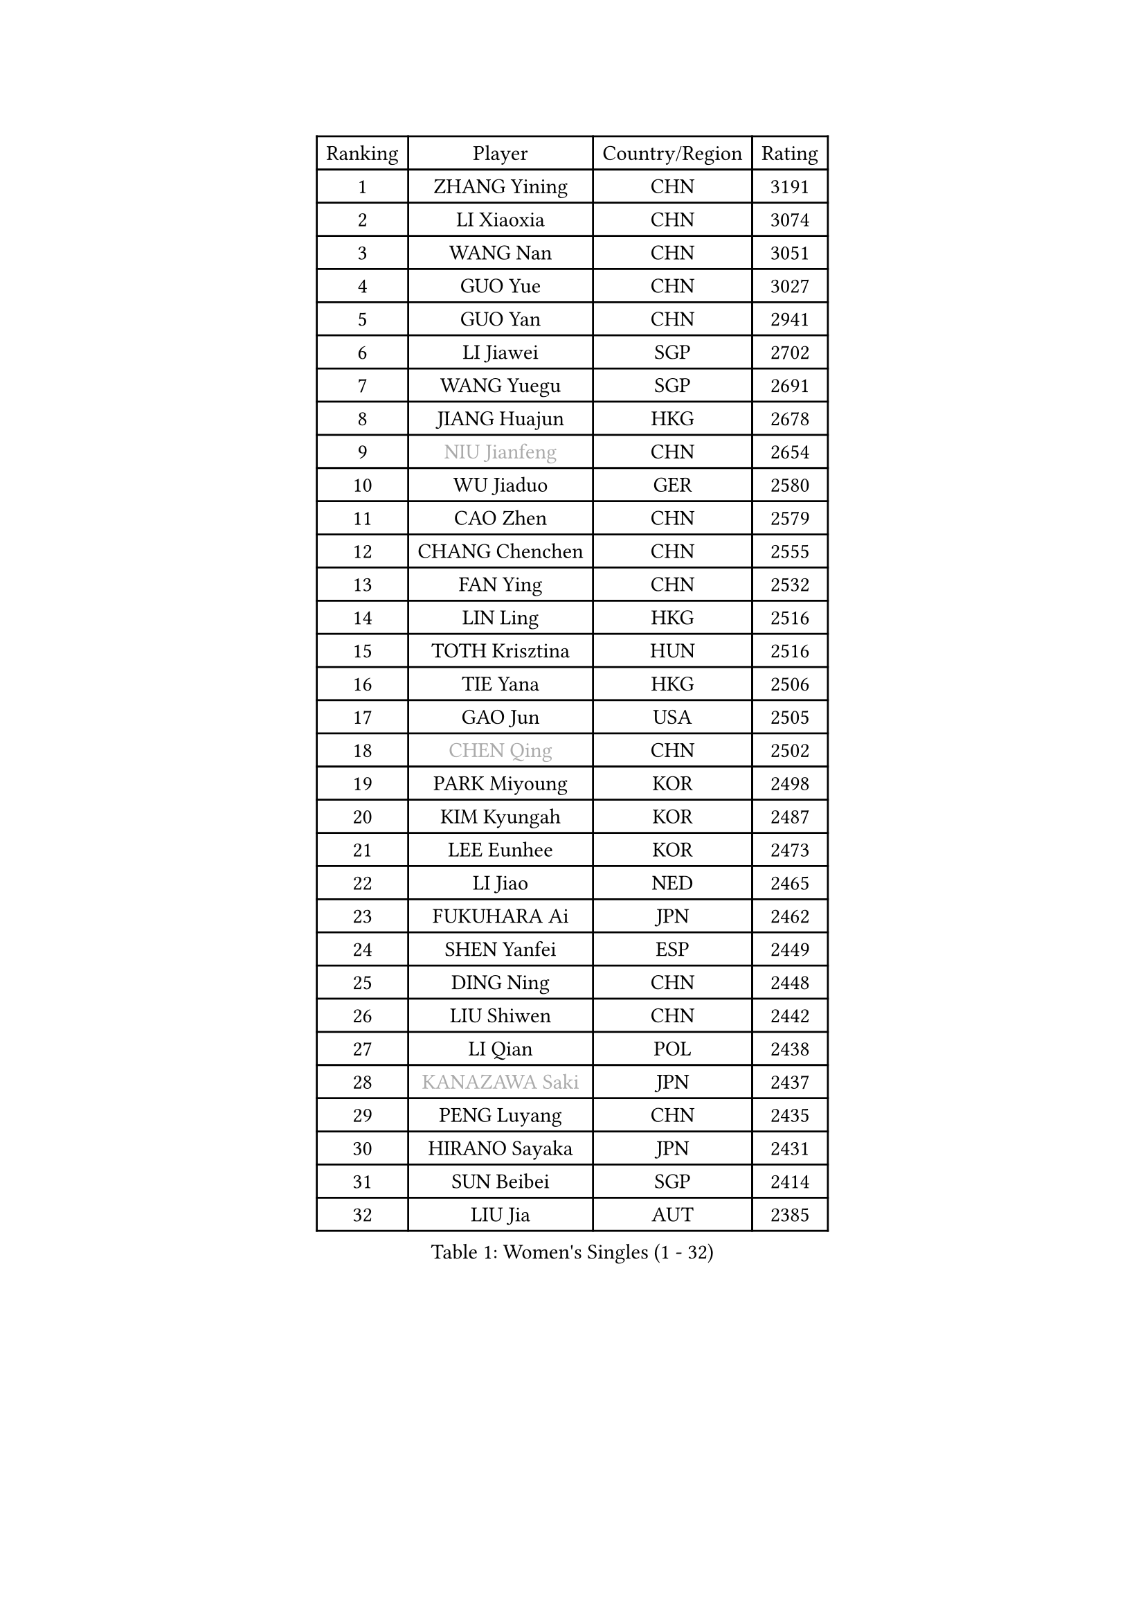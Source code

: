
#set text(font: ("Courier New", "NSimSun"))
#figure(
  caption: "Women's Singles (1 - 32)",
    table(
      columns: 4,
      [Ranking], [Player], [Country/Region], [Rating],
      [1], [ZHANG Yining], [CHN], [3191],
      [2], [LI Xiaoxia], [CHN], [3074],
      [3], [WANG Nan], [CHN], [3051],
      [4], [GUO Yue], [CHN], [3027],
      [5], [GUO Yan], [CHN], [2941],
      [6], [LI Jiawei], [SGP], [2702],
      [7], [WANG Yuegu], [SGP], [2691],
      [8], [JIANG Huajun], [HKG], [2678],
      [9], [#text(gray, "NIU Jianfeng")], [CHN], [2654],
      [10], [WU Jiaduo], [GER], [2580],
      [11], [CAO Zhen], [CHN], [2579],
      [12], [CHANG Chenchen], [CHN], [2555],
      [13], [FAN Ying], [CHN], [2532],
      [14], [LIN Ling], [HKG], [2516],
      [15], [TOTH Krisztina], [HUN], [2516],
      [16], [TIE Yana], [HKG], [2506],
      [17], [GAO Jun], [USA], [2505],
      [18], [#text(gray, "CHEN Qing")], [CHN], [2502],
      [19], [PARK Miyoung], [KOR], [2498],
      [20], [KIM Kyungah], [KOR], [2487],
      [21], [LEE Eunhee], [KOR], [2473],
      [22], [LI Jiao], [NED], [2465],
      [23], [FUKUHARA Ai], [JPN], [2462],
      [24], [SHEN Yanfei], [ESP], [2449],
      [25], [DING Ning], [CHN], [2448],
      [26], [LIU Shiwen], [CHN], [2442],
      [27], [LI Qian], [POL], [2438],
      [28], [#text(gray, "KANAZAWA Saki")], [JPN], [2437],
      [29], [PENG Luyang], [CHN], [2435],
      [30], [HIRANO Sayaka], [JPN], [2431],
      [31], [SUN Beibei], [SGP], [2414],
      [32], [LIU Jia], [AUT], [2385],
    )
  )#pagebreak()

#set text(font: ("Courier New", "NSimSun"))
#figure(
  caption: "Women's Singles (33 - 64)",
    table(
      columns: 4,
      [Ranking], [Player], [Country/Region], [Rating],
      [33], [MONTEIRO DODEAN Daniela], [ROU], [2370],
      [34], [WANG Chen], [CHN], [2360],
      [35], [POTA Georgina], [HUN], [2357],
      [36], [FENG Tianwei], [SGP], [2355],
      [37], [#text(gray, "SCHOPP Jie")], [GER], [2336],
      [38], [SCHALL Elke], [GER], [2335],
      [39], [#text(gray, "SONG Ah Sim")], [HKG], [2332],
      [40], [LAU Sui Fei], [HKG], [2331],
      [41], [LOVAS Petra], [HUN], [2327],
      [42], [ZHANG Rui], [HKG], [2315],
      [43], [FUJINUMA Ai], [JPN], [2311],
      [44], [KIM Mi Yong], [PRK], [2309],
      [45], [BOROS Tamara], [CRO], [2305],
      [46], [#text(gray, "UMEMURA Aya")], [JPN], [2300],
      [47], [JEON Hyekyung], [KOR], [2285],
      [48], [TAN Wenling], [ITA], [2276],
      [49], [#text(gray, "LI Nan")], [CHN], [2276],
      [50], [SHAN Xiaona], [GER], [2262],
      [51], [GANINA Svetlana], [RUS], [2261],
      [52], [FUKUOKA Haruna], [JPN], [2258],
      [53], [FUJII Hiroko], [JPN], [2248],
      [54], [#text(gray, "STEFF Mihaela")], [ROU], [2247],
      [55], [WU Xue], [DOM], [2246],
      [56], [HIURA Reiko], [JPN], [2243],
      [57], [PAVLOVICH Viktoria], [BLR], [2240],
      [58], [YU Mengyu], [SGP], [2227],
      [59], [RAO Jingwen], [CHN], [2218],
      [60], [PAOVIC Sandra], [CRO], [2212],
      [61], [ODOROVA Eva], [SVK], [2208],
      [62], [HUANG Yi-Hua], [TPE], [2204],
      [63], [KRAMER Tanja], [GER], [2197],
      [64], [KOMWONG Nanthana], [THA], [2195],
    )
  )#pagebreak()

#set text(font: ("Courier New", "NSimSun"))
#figure(
  caption: "Women's Singles (65 - 96)",
    table(
      columns: 4,
      [Ranking], [Player], [Country/Region], [Rating],
      [65], [SAMARA Elizabeta], [ROU], [2194],
      [66], [TASEI Mikie], [JPN], [2165],
      [67], [PAVLOVICH Veronika], [BLR], [2162],
      [68], [BARTHEL Zhenqi], [GER], [2157],
      [69], [JIA Jun], [CHN], [2153],
      [70], [SOLJA Amelie], [AUT], [2150],
      [71], [XIAN Yifang], [FRA], [2141],
      [72], [JEE Minhyung], [AUS], [2136],
      [73], [NEGRISOLI Laura], [ITA], [2136],
      [74], [#text(gray, "ZAMFIR Adriana")], [ROU], [2122],
      [75], [YAO Yan], [CHN], [2121],
      [76], [ERDELJI Anamaria], [SRB], [2114],
      [77], [LI Xue], [FRA], [2108],
      [78], [JIAO Yongli], [ESP], [2108],
      [79], [MOON Hyunjung], [KOR], [2093],
      [80], [TAN Paey Fern], [SGP], [2092],
      [81], [KWAK Bangbang], [KOR], [2082],
      [82], [#text(gray, "JANG Hyon Ae")], [PRK], [2081],
      [83], [ROBERTSON Laura], [GER], [2080],
      [84], [KOTIKHINA Irina], [RUS], [2075],
      [85], [PASKAUSKIENE Ruta], [LTU], [2074],
      [86], [DVORAK Galia], [ESP], [2070],
      [87], [BOLLMEIER Nadine], [GER], [2070],
      [88], [STEFANOVA Nikoleta], [ITA], [2068],
      [89], [VACENOVSKA Iveta], [CZE], [2062],
      [90], [KOSTROMINA Tatyana], [BLR], [2061],
      [91], [ISHIGAKI Yuka], [JPN], [2049],
      [92], [LI Qiangbing], [AUT], [2046],
      [93], [STRBIKOVA Renata], [CZE], [2045],
      [94], [MUANGSUK Anisara], [THA], [2045],
      [95], [EKHOLM Matilda], [SWE], [2044],
      [96], [LU Yun-Feng], [TPE], [2043],
    )
  )#pagebreak()

#set text(font: ("Courier New", "NSimSun"))
#figure(
  caption: "Women's Singles (97 - 128)",
    table(
      columns: 4,
      [Ranking], [Player], [Country/Region], [Rating],
      [97], [KONISHI An], [JPN], [2026],
      [98], [MOLNAR Cornelia], [CRO], [2026],
      [99], [LAY Jian Fang], [AUS], [2025],
      [100], [GRUNDISCH Carole], [FRA], [2017],
      [101], [XU Jie], [POL], [2010],
      [102], [LANG Kristin], [GER], [1998],
      [103], [ETSUZAKI Ayumi], [JPN], [1995],
      [104], [YU Kwok See], [HKG], [1990],
      [105], [KO Somi], [KOR], [1979],
      [106], [BILENKO Tetyana], [UKR], [1977],
      [107], [KRAVCHENKO Marina], [ISR], [1967],
      [108], [#text(gray, "STRUSE Nicole")], [GER], [1966],
      [109], [KIM Kyungha], [KOR], [1964],
      [110], [#text(gray, "PALINA Irina")], [RUS], [1955],
      [111], [LI Chunli], [NZL], [1949],
      [112], [RAMIREZ Sara], [ESP], [1948],
      [113], [YOON Sunae], [KOR], [1947],
      [114], [#text(gray, "NEMES Olga")], [ROU], [1947],
      [115], [GATINSKA Katalina], [BUL], [1946],
      [116], [KIM Jong], [PRK], [1943],
      [117], [TIMINA Elena], [NED], [1942],
      [118], [PARK Youngsook], [KOR], [1941],
      [119], [SHIM Serom], [KOR], [1941],
      [120], [ZHU Fang], [ESP], [1931],
      [121], [LI Bin], [HUN], [1930],
      [122], [CHENG I-Ching], [TPE], [1928],
      [123], [IVANCAN Irene], [GER], [1925],
      [124], [MOLNAR Zita], [HUN], [1924],
      [125], [PAN Chun-Chu], [TPE], [1923],
      [126], [#text(gray, "PARK Chara")], [KOR], [1914],
      [127], [DOLGIKH Maria], [RUS], [1913],
      [128], [PESOTSKA Margaryta], [UKR], [1910],
    )
  )